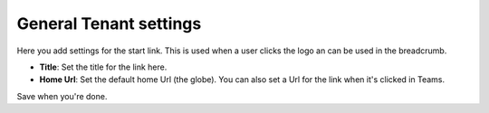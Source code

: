 General Tenant settings
===========================

Here you add settings for the start link. This is used when a user clicks the logo an can be used in the breadcrumb.

.. image:: tenant-settings-general.png

+ **Title**: Set the title for the link here.
+ **Home Url**: Set the default home Url (the globe). You can also set a Url for the link when it's clicked in Teams. 

Save when you're done.
